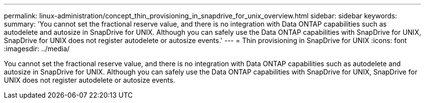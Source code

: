 ---
permalink: linux-administration/concept_thin_provisioning_in_snapdrive_for_unix_overview.html
sidebar: sidebar
keywords: 
summary: 'You cannot set the fractional reserve value, and there is no integration with Data ONTAP capabilities such as autodelete and autosize in SnapDrive for UNIX. Although you can safely use the Data ONTAP capabilities with SnapDrive for UNIX, SnapDrive for UNIX does not register autodelete or autosize events.'
---
= Thin provisioning in SnapDrive for UNIX
:icons: font
:imagesdir: ../media/

[.lead]
You cannot set the fractional reserve value, and there is no integration with Data ONTAP capabilities such as autodelete and autosize in SnapDrive for UNIX. Although you can safely use the Data ONTAP capabilities with SnapDrive for UNIX, SnapDrive for UNIX does not register autodelete or autosize events.
